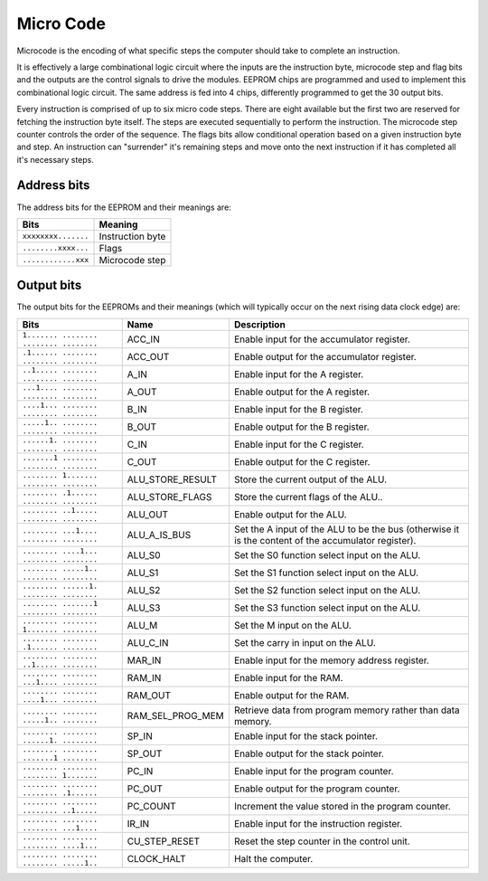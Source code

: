.. _micro_code:

Micro Code
==========

Microcode is the encoding of what specific steps the computer should take to
complete an instruction.

It is effectively a large combinational logic circuit where the inputs are the
instruction byte, microcode step and flag bits and the outputs are the control
signals to drive the modules. EEPROM chips are programmed and used to implement
this combinational logic circuit. The same address is fed into 4
chips, differently programmed to get the 30 output bits.

Every instruction is comprised of up to six micro code steps. There are eight
available but the first two are reserved for fetching the instruction byte
itself. The steps are executed sequentially to perform the instruction. The
microcode step counter controls the order of the sequence. The flags bits allow
conditional operation based on a given instruction byte and step. An instruction
can "surrender" it's remaining steps and move onto the next instruction if it
has completed all it's necessary steps.

Address bits
------------

The address bits for the EEPROM and their meanings are:

+---------------------+------------------+
| Bits                | Meaning          |
+=====================+==================+
| ``xxxxxxxx.......`` | Instruction byte |
+---------------------+------------------+
| ``........xxxx...`` | Flags            |
+---------------------+------------------+
| ``............xxx`` | Microcode step   |
+---------------------+------------------+

Output bits
-----------

The output bits for the EEPROMs and their meanings (which will typically occur
on the next rising data clock edge) are:

+-----------------------------------------+------------------+-----------------------------------------------------------------------------------------------------+
| Bits                                    | Name             | Description                                                                                         |
+=========================================+==================+=====================================================================================================+
| ``1....... ........ ........ ........`` | ACC_IN           | Enable input for the accumulator register.                                                          |
+-----------------------------------------+------------------+-----------------------------------------------------------------------------------------------------+
| ``.1...... ........ ........ ........`` | ACC_OUT          | Enable output for the accumulator register.                                                         |
+-----------------------------------------+------------------+-----------------------------------------------------------------------------------------------------+
| ``..1..... ........ ........ ........`` | A_IN             | Enable input for the A register.                                                                    |
+-----------------------------------------+------------------+-----------------------------------------------------------------------------------------------------+
| ``...1.... ........ ........ ........`` | A_OUT            | Enable output for the A register.                                                                   |
+-----------------------------------------+------------------+-----------------------------------------------------------------------------------------------------+
| ``....1... ........ ........ ........`` | B_IN             | Enable input for the B register.                                                                    |
+-----------------------------------------+------------------+-----------------------------------------------------------------------------------------------------+
| ``.....1.. ........ ........ ........`` | B_OUT            | Enable output for the B register.                                                                   |
+-----------------------------------------+------------------+-----------------------------------------------------------------------------------------------------+
| ``......1. ........ ........ ........`` | C_IN             | Enable input for the C register.                                                                    |
+-----------------------------------------+------------------+-----------------------------------------------------------------------------------------------------+
| ``.......1 ........ ........ ........`` | C_OUT            | Enable output for the C register.                                                                   |
+-----------------------------------------+------------------+-----------------------------------------------------------------------------------------------------+
| ``........ 1....... ........ ........`` | ALU_STORE_RESULT | Store the current output of the ALU.                                                                |
+-----------------------------------------+------------------+-----------------------------------------------------------------------------------------------------+
| ``........ .1...... ........ ........`` | ALU_STORE_FLAGS  | Store the current flags of the ALU..                                                                |
+-----------------------------------------+------------------+-----------------------------------------------------------------------------------------------------+
| ``........ ..1..... ........ ........`` | ALU_OUT          | Enable output for the ALU.                                                                          |
+-----------------------------------------+------------------+-----------------------------------------------------------------------------------------------------+
| ``........ ...1.... ........ ........`` | ALU_A_IS_BUS     | Set the A input of the ALU to be the bus (otherwise it is the content of the accumulator register). |
+-----------------------------------------+------------------+-----------------------------------------------------------------------------------------------------+
| ``........ ....1... ........ ........`` | ALU_S0           | Set the S0 function select input on the ALU.                                                        |
+-----------------------------------------+------------------+-----------------------------------------------------------------------------------------------------+
| ``........ .....1.. ........ ........`` | ALU_S1           | Set the S1 function select input on the ALU.                                                        |
+-----------------------------------------+------------------+-----------------------------------------------------------------------------------------------------+
| ``........ ......1. ........ ........`` | ALU_S2           | Set the S2 function select input on the ALU.                                                        |
+-----------------------------------------+------------------+-----------------------------------------------------------------------------------------------------+
| ``........ .......1 ........ ........`` | ALU_S3           | Set the S3 function select input on the ALU.                                                        |
+-----------------------------------------+------------------+-----------------------------------------------------------------------------------------------------+
| ``........ ........ 1....... ........`` | ALU_M            | Set the M input on the ALU.                                                                         |
+-----------------------------------------+------------------+-----------------------------------------------------------------------------------------------------+
| ``........ ........ .1...... ........`` | ALU_C_IN         | Set the carry in input on the ALU.                                                                  |
+-----------------------------------------+------------------+-----------------------------------------------------------------------------------------------------+
| ``........ ........ ..1..... ........`` | MAR_IN           | Enable input for the memory address register.                                                       |
+-----------------------------------------+------------------+-----------------------------------------------------------------------------------------------------+
| ``........ ........ ...1.... ........`` | RAM_IN           | Enable input for the RAM.                                                                           |
+-----------------------------------------+------------------+-----------------------------------------------------------------------------------------------------+
| ``........ ........ ....1... ........`` | RAM_OUT          | Enable output for the RAM.                                                                          |
+-----------------------------------------+------------------+-----------------------------------------------------------------------------------------------------+
| ``........ ........ .....1.. ........`` | RAM_SEL_PROG_MEM | Retrieve data from program memory rather than data memory.                                          |
+-----------------------------------------+------------------+-----------------------------------------------------------------------------------------------------+
| ``........ ........ ......1. ........`` | SP_IN            | Enable input for the stack pointer.                                                                 |
+-----------------------------------------+------------------+-----------------------------------------------------------------------------------------------------+
| ``........ ........ .......1 ........`` | SP_OUT           | Enable output for the stack pointer.                                                                |
+-----------------------------------------+------------------+-----------------------------------------------------------------------------------------------------+
| ``........ ........ ........ 1.......`` | PC_IN            | Enable input for the program counter.                                                               |
+-----------------------------------------+------------------+-----------------------------------------------------------------------------------------------------+
| ``........ ........ ........ .1......`` | PC_OUT           | Enable output for the program counter.                                                              |
+-----------------------------------------+------------------+-----------------------------------------------------------------------------------------------------+
| ``........ ........ ........ ..1.....`` | PC_COUNT         | Increment the value stored in the program counter.                                                  |
+-----------------------------------------+------------------+-----------------------------------------------------------------------------------------------------+
| ``........ ........ ........ ...1....`` | IR_IN            | Enable input for the instruction register.                                                          |
+-----------------------------------------+------------------+-----------------------------------------------------------------------------------------------------+
| ``........ ........ ........ ....1...`` | CU_STEP_RESET    | Reset the step counter in the control unit.                                                         |
+-----------------------------------------+------------------+-----------------------------------------------------------------------------------------------------+
| ``........ ........ ........ .....1..`` | CLOCK_HALT       | Halt the computer.                                                                                  |
+-----------------------------------------+------------------+-----------------------------------------------------------------------------------------------------+